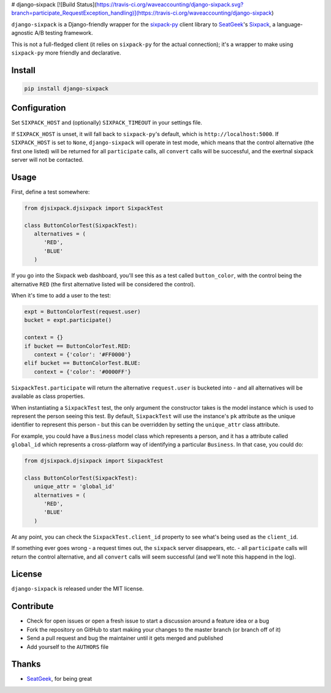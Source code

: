 # django-sixpack [![Build Status](https://travis-ci.org/waveaccounting/django-sixpack.svg?branch=participate_RequestException_handling)](https://travis-ci.org/waveaccounting/django-sixpack)

``django-sixpack`` is a Django-friendly wrapper for the `sixpack-py <https://github.com/seatgeek/sixpack-py>`_ 
client library to `SeatGeek <https://github.com/seatgeek/>`_'s `Sixpack <https://github.com/seatgeek/sixpack>`_,
a language-agnostic A/B testing framework.

This is not a full-fledged client (it relies on ``sixpack-py`` for the actual connection); it's a wrapper
to make using ``sixpack-py`` more friendly and declarative.


Install
-------

.. code:: bash

   pip install django-sixpack

Configuration
-------------

Set ``SIXPACK_HOST`` and (optionally) ``SIXPACK_TIMEOUT`` in your settings file. 

If ``SIXPACK_HOST`` is unset, it will fall back to ``sixpack-py``'s default, which is ``http://localhost:5000``. If ``SIXPACK_HOST`` is set to ``None``, ``django-sixpack`` will
operate in test mode, which means that the control alternative (the first one listed) will be
returned for all ``participate`` calls, all ``convert`` calls will be successful, and the exertnal
sixpack server will not be contacted.

Usage
-----

First, define a test somewhere:

.. code:: python
   
   from djsixpack.djsixpack import SixpackTest
   
   class ButtonColorTest(SixpackTest):
      alternatives = (
         'RED',
         'BLUE'
      )
      
If you go into the Sixpack web dashboard, you'll see this as a test called ``button_color``, with 
the control being the alternative ``RED`` (the first alternative listed will be considered the control).

When it's time to add a user to the test:

.. code:: python
   
   expt = ButtonColorTest(request.user)
   bucket = expt.participate()
   
   context = {}
   if bucket == ButtonColorTest.RED:
      context = {'color': '#FF0000'}
   elif bucket == ButtonColorTest.BLUE:
      context = {'color': '#0000FF'}
      
``SixpackTest.participate`` will return the alternative ``request.user`` is bucketed into - and all alternatives
will be available as class properties. 

When instantiating a ``SixpackTest`` test, the only argument the constructor takes is the model instance
which is used to represent the person seeing this test. By default, ``SixpackTest`` will use the instance's
``pk`` attribute as the unique identifier to represent this person - but this can be overridden by setting the
``unique_attr`` class attribute.

For example, you could have a ``Business`` model class which represents a person, and it has a attribute called 
``global_id`` which represents a cross-platform way of identifying a particular ``Business``. In that case, 
you could do:

.. code:: python
   
   from djsixpack.djsixpack import SixpackTest
   
   class ButtonColorTest(SixpackTest):
      unique_attr = 'global_id'
      alternatives = (
         'RED',
         'BLUE'
      )

At any point, you can check the ``SixpackTest.client_id`` property to see what's being used as the ``client_id``.

If something ever goes wrong - a request times out, the ``sixpack`` server disappears, etc. - all ``participate`` 
calls will return the control alternative, and all ``convert`` calls will seem successful (and we'll note this happend
in the log).

License
-------

``django-sixpack`` is released under the MIT license.


Contribute
----------

- Check for open issues or open a fresh issue to start a discussion around a feature idea or a bug
- Fork the repository on GitHub to start making your changes to the master branch (or branch off of it)
- Send a pull request and bug the maintainer until it gets merged and published
- Add yourself to the ``AUTHORS`` file


Thanks
------

- `SeatGeek <https://github.com/seatgeek/>`_, for being great
